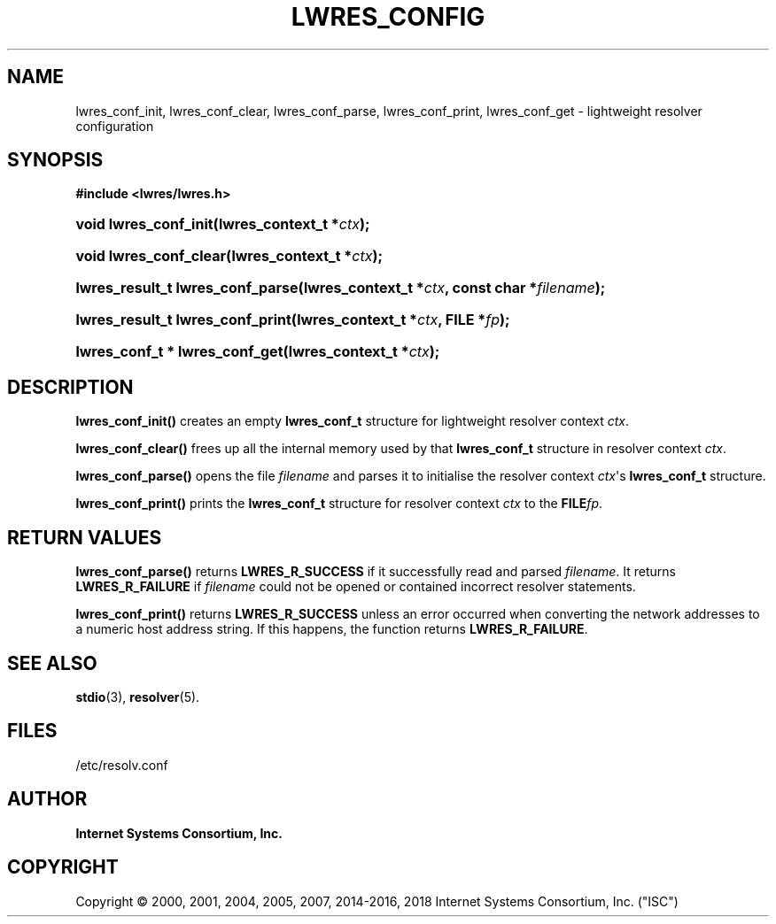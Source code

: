 .\" Copyright (C) 2000, 2001, 2004, 2005, 2007, 2014-2016, 2018 Internet Systems Consortium, Inc. ("ISC")
.\" 
.\" Permission to use, copy, modify, and/or distribute this software for any
.\" purpose with or without fee is hereby granted, provided that the above
.\" copyright notice and this permission notice appear in all copies.
.\" 
.\" THE SOFTWARE IS PROVIDED "AS IS" AND ISC DISCLAIMS ALL WARRANTIES WITH
.\" REGARD TO THIS SOFTWARE INCLUDING ALL IMPLIED WARRANTIES OF MERCHANTABILITY
.\" AND FITNESS. IN NO EVENT SHALL ISC BE LIABLE FOR ANY SPECIAL, DIRECT,
.\" INDIRECT, OR CONSEQUENTIAL DAMAGES OR ANY DAMAGES WHATSOEVER RESULTING FROM
.\" LOSS OF USE, DATA OR PROFITS, WHETHER IN AN ACTION OF CONTRACT, NEGLIGENCE
.\" OR OTHER TORTIOUS ACTION, ARISING OUT OF OR IN CONNECTION WITH THE USE OR
.\" PERFORMANCE OF THIS SOFTWARE.
.\"
.hy 0
.ad l
'\" t
.\"     Title: lwres_config
.\"    Author: 
.\" Generator: DocBook XSL Stylesheets v1.78.1 <http://docbook.sf.net/>
.\"      Date: 2007-06-18
.\"    Manual: BIND9
.\"    Source: ISC
.\"  Language: English
.\"
.TH "LWRES_CONFIG" "3" "2007\-06\-18" "ISC" "BIND9"
.\" -----------------------------------------------------------------
.\" * Define some portability stuff
.\" -----------------------------------------------------------------
.\" ~~~~~~~~~~~~~~~~~~~~~~~~~~~~~~~~~~~~~~~~~~~~~~~~~~~~~~~~~~~~~~~~~
.\" http://bugs.debian.org/507673
.\" http://lists.gnu.org/archive/html/groff/2009-02/msg00013.html
.\" ~~~~~~~~~~~~~~~~~~~~~~~~~~~~~~~~~~~~~~~~~~~~~~~~~~~~~~~~~~~~~~~~~
.ie \n(.g .ds Aq \(aq
.el       .ds Aq '
.\" -----------------------------------------------------------------
.\" * set default formatting
.\" -----------------------------------------------------------------
.\" disable hyphenation
.nh
.\" disable justification (adjust text to left margin only)
.ad l
.\" -----------------------------------------------------------------
.\" * MAIN CONTENT STARTS HERE *
.\" -----------------------------------------------------------------
.SH "NAME"
lwres_conf_init, lwres_conf_clear, lwres_conf_parse, lwres_conf_print, lwres_conf_get \- lightweight resolver configuration
.SH "SYNOPSIS"
.sp
.ft B
.nf
#include <lwres/lwres\&.h>
.fi
.ft
.HP \w'void\ lwres_conf_init('u
.BI "void lwres_conf_init(lwres_context_t\ *" "ctx" ");"
.HP \w'void\ lwres_conf_clear('u
.BI "void lwres_conf_clear(lwres_context_t\ *" "ctx" ");"
.HP \w'lwres_result_t\ lwres_conf_parse('u
.BI "lwres_result_t lwres_conf_parse(lwres_context_t\ *" "ctx" ", const\ char\ *" "filename" ");"
.HP \w'lwres_result_t\ lwres_conf_print('u
.BI "lwres_result_t lwres_conf_print(lwres_context_t\ *" "ctx" ", FILE\ *" "fp" ");"
.HP \w'lwres_conf_t\ *\ lwres_conf_get('u
.BI "lwres_conf_t * lwres_conf_get(lwres_context_t\ *" "ctx" ");"
.SH "DESCRIPTION"
.PP
\fBlwres_conf_init()\fR
creates an empty
\fBlwres_conf_t\fR
structure for lightweight resolver context
\fIctx\fR\&.
.PP
\fBlwres_conf_clear()\fR
frees up all the internal memory used by that
\fBlwres_conf_t\fR
structure in resolver context
\fIctx\fR\&.
.PP
\fBlwres_conf_parse()\fR
opens the file
\fIfilename\fR
and parses it to initialise the resolver context
\fIctx\fR\*(Aqs
\fBlwres_conf_t\fR
structure\&.
.PP
\fBlwres_conf_print()\fR
prints the
\fBlwres_conf_t\fR
structure for resolver context
\fIctx\fR
to the
\fBFILE\fR\fIfp\fR\&.
.SH "RETURN VALUES"
.PP
\fBlwres_conf_parse()\fR
returns
\fBLWRES_R_SUCCESS\fR
if it successfully read and parsed
\fIfilename\fR\&. It returns
\fBLWRES_R_FAILURE\fR
if
\fIfilename\fR
could not be opened or contained incorrect resolver statements\&.
.PP
\fBlwres_conf_print()\fR
returns
\fBLWRES_R_SUCCESS\fR
unless an error occurred when converting the network addresses to a numeric host address string\&. If this happens, the function returns
\fBLWRES_R_FAILURE\fR\&.
.SH "SEE ALSO"
.PP
\fBstdio\fR(3),
\fBresolver\fR(5)\&.
.SH "FILES"
.PP
/etc/resolv\&.conf
.SH "AUTHOR"
.PP
\fBInternet Systems Consortium, Inc\&.\fR
.SH "COPYRIGHT"
.br
Copyright \(co 2000, 2001, 2004, 2005, 2007, 2014-2016, 2018 Internet Systems Consortium, Inc. ("ISC")
.br
